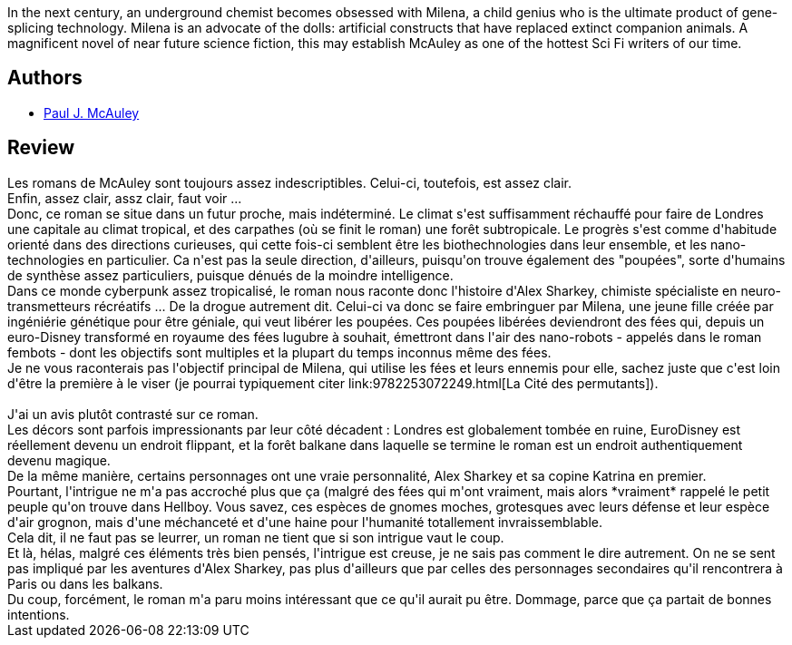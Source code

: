 :jbake-type: post
:jbake-status: published
:jbake-title: Féerie
:jbake-tags:  biotech, cyberpunk, nano, rayon-imaginaire, voyage,_année_2012,_mois_nov.,_note_2,rayon-emprunt,read
:jbake-date: 2012-11-10
:jbake-depth: ../../
:jbake-uri: goodreads/books/9782277260066.adoc
:jbake-bigImage: https://s.gr-assets.com/assets/nophoto/book/111x148-bcc042a9c91a29c1d680899eff700a03.png
:jbake-smallImage: https://s.gr-assets.com/assets/nophoto/book/50x75-a91bf249278a81aabab721ef782c4a74.png
:jbake-source: https://www.goodreads.com/book/show/428748
:jbake-style: goodreads goodreads-book

++++
<div class="book-description">
In the next century, an underground chemist becomes obsessed with Milena, a child genius who is the ultimate product of gene-splicing technology. Milena is an advocate of the dolls: artificial constructs that have replaced extinct companion animals. A magnificent novel of near future science fiction, this may establish McAuley as one of the hottest Sci Fi writers of our time.
</div>
++++


## Authors
* link:../authors/14240790.html[Paul J. McAuley]



## Review

++++
Les romans de McAuley sont toujours assez indescriptibles. Celui-ci, toutefois, est assez clair.<br/>Enfin, assez clair, assz clair, faut voir ...<br/>Donc, ce roman se situe dans un futur proche, mais indéterminé. Le climat s'est suffisamment réchauffé pour faire de Londres une capitale au climat tropical, et des carpathes (où se finit le roman) une forêt subtropicale. Le progrès s'est comme d'habitude orienté dans des directions curieuses, qui cette fois-ci semblent être les biothechnologies dans leur ensemble, et les nano-technologies en particulier. Ca n'est pas la seule direction, d'ailleurs, puisqu'on trouve également des "poupées", sorte d'humains de synthèse assez particuliers, puisque dénués de la moindre intelligence.<br/>Dans ce monde cyberpunk assez tropicalisé, le roman nous raconte donc l'histoire d'Alex Sharkey, chimiste spécialiste en neuro-transmetteurs récréatifs ... De la drogue autrement dit. Celui-ci va donc se faire embringuer par Milena, une jeune fille créée par ingéniérie génétique pour être géniale, qui veut libérer les poupées. Ces poupées libérées deviendront des fées qui, depuis un euro-Disney transformé en royaume des fées lugubre à souhait, émettront dans l'air des nano-robots - appelés dans le roman fembots - dont les objectifs sont multiples et la plupart du temps inconnus même des fées.<br/>Je ne vous raconterais pas l'objectif principal de Milena, qui utilise les fées et leurs ennemis pour elle, sachez juste que c'est loin d'être la première à le viser (je pourrai typiquement citer link:9782253072249.html[La Cité des permutants]).<br/><br/>J'ai un avis plutôt contrasté sur ce roman.<br/>Les décors sont parfois impressionants par leur côté décadent : Londres est globalement tombée en ruine, EuroDisney est réellement devenu un endroit flippant, et la forêt balkane dans laquelle se termine le roman est un endroit authentiquement devenu magique.<br/>De la même manière, certains personnages ont une vraie personnalité, Alex Sharkey et sa copine Katrina en premier.<br/>Pourtant, l'intrigue ne m'a pas accroché plus que ça (malgré des fées qui m'ont vraiment, mais alors *vraiment* rappelé le petit peuple qu'on trouve dans Hellboy. Vous savez, ces espèces de gnomes moches, grotesques avec leurs défense et leur espèce d'air grognon, mais d'une méchanceté et d'une haine pour l'humanité totallement invraissemblable.<br/>Cela dit, il ne faut pas se leurrer, un roman ne tient que si son intrigue vaut le coup.<br/>Et là, hélas, malgré ces éléments très bien pensés, l'intrigue est creuse, je ne sais pas comment le dire autrement. On ne se sent pas impliqué par les aventures d'Alex Sharkey, pas plus d'ailleurs que par celles des personnages secondaires qu'il rencontrera à Paris ou dans les balkans.<br/>Du coup, forcément, le roman m'a paru moins intéressant que ce qu'il aurait pu être. Dommage, parce que ça partait de bonnes intentions.
++++